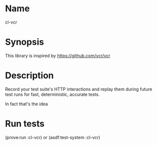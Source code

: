 * Name
  cl-vcr

* Synopsis
  This library is inspired by https://github.com/vcr/vcr

* Description
  Record your test suite's HTTP interactions and replay them during
  future test runs for fast, deterministic, accurate tests.

  In fact that's the idea

* Run tests
  (prove:run :cl-vcr) or (asdf:test-system :cl-vcr)
